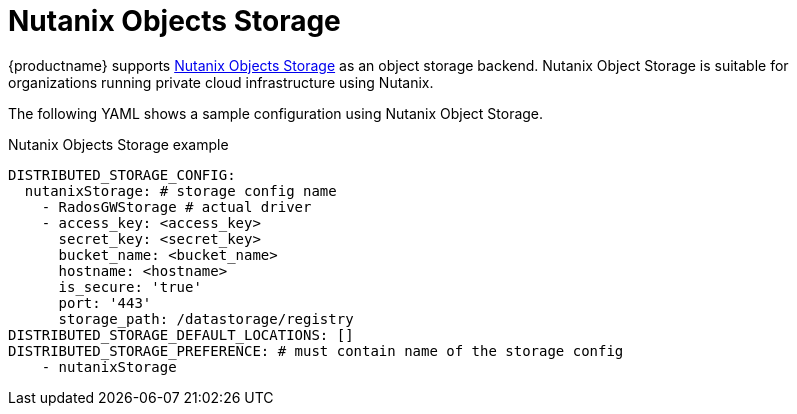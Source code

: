 :_content-type: REFERENCE
[id="config-fields-nutanix"]
= Nutanix Objects Storage

{productname} supports link:https://www.nutanix.com/products/objects[Nutanix Objects Storage] as an object storage backend. Nutanix Object Storage is suitable for organizations running private cloud infrastructure using Nutanix.

The following YAML shows a sample configuration using Nutanix Object Storage.

.Nutanix Objects Storage example
[source,yaml]
----
DISTRIBUTED_STORAGE_CONFIG:
  nutanixStorage: # storage config name
    - RadosGWStorage # actual driver
    - access_key: <access_key>
      secret_key: <secret_key>
      bucket_name: <bucket_name>
      hostname: <hostname>
      is_secure: 'true'
      port: '443'
      storage_path: /datastorage/registry
DISTRIBUTED_STORAGE_DEFAULT_LOCATIONS: []
DISTRIBUTED_STORAGE_PREFERENCE: # must contain name of the storage config
    - nutanixStorage
----
